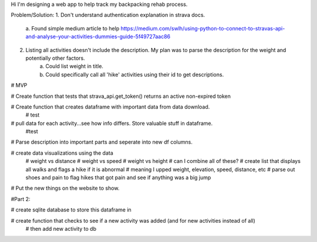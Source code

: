 Hi I'm designing a web app to help track my backpacking rehab process.

Problem/Solution:
1. Don't understand authentication explanation in strava docs.
    a. Found simple medium article to help
    https://medium.com/swlh/using-python-to-connect-to-stravas-api-and-analyse-your-activities-dummies-guide-5f49727aac86
2. Listing all activities doesn't include the description. My plan was to parse the description for the weight and potentially other factors.
    a. Could list weight in title.
    b. Could specifically call all 'hike' activities using their id to get descriptions.

# MVP

# Create function that tests that strava_api.get_token() returns an active non-expired token

# Create function that creates dataframe with important data from data download.
    # test

# pull data for each activity...see how info differs. Store valuable stuff in dataframe.
    #test

# Parse description into important parts and seperate into new df columns.

# create data visualizations using the data
    # weight vs distance
    # weight vs speed
    # weight vs height
    # can I combine all of these?
    # create list that displays all walks and flags a hike if it is abnormal 
    # meaning I upped weight, elevation, speed, distance, etc
    # parse out shoes and pain to flag hikes that got pain and see if anything was a big jump

# Put the new things on the website to show.




#Part 2:

# create sqlite database to store this dataframe in

# create function that checks to see if a new activity was added (and for new activities instead of all)
    # then add new activity to db
    